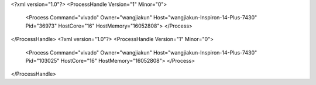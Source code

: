 <?xml version="1.0"?>
<ProcessHandle Version="1" Minor="0">
    <Process Command="vivado" Owner="wangjiakun" Host="wangjiakun-Inspiron-14-Plus-7430" Pid="36973" HostCore="16" HostMemory="16052808">
    </Process>
</ProcessHandle>
<?xml version="1.0"?>
<ProcessHandle Version="1" Minor="0">
    <Process Command="vivado" Owner="wangjiakun" Host="wangjiakun-Inspiron-14-Plus-7430" Pid="103025" HostCore="16" HostMemory="16052808">
    </Process>
</ProcessHandle>
